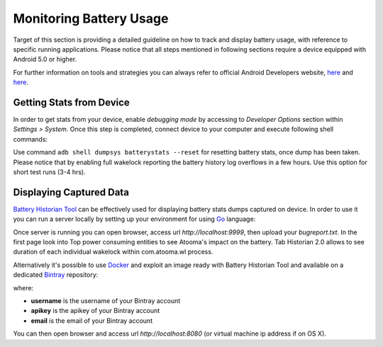 .. _battery:

Monitoring Battery Usage
=======================================

Target of this section is providing a detailed guideline on how to track and display battery usage, with reference to specific running applications. Please notice that all steps mentioned in following sections require a device equipped with Android 5.0 or higher.

For further information on tools and strategies you can always refer to official Android Developers website, `here <https://developer.android.com/tools/performance/batterystats-battery-historian/index.html>`_ and `here <https://developer.android.com/tools/performance/batterystats-battery-historian/charts.html>`_.

Getting Stats from Device
---------------------------------------

In order to get stats from your device, enable *debugging mode* by accessing to *Developer Options* section within *Settings > System*. Once this step is completed, connect device to your computer and execute following shell commands:

.. code-block:: bash
  :linenos:

  $ adb shell dumpsys batterystats or adb shell dumpsys batterystats --enable full-wake-history
  $ adb bugreport > bugreport.txt

Use command ``adb shell dumpsys batterystats --reset`` for resetting battery stats, once dump has been taken.
Please notice that by enabling full wakelock reporting the battery history log overflows in a few hours. Use this option for short test runs (3-4 hrs).

Displaying Captured Data
---------------------------------------

`Battery Historian Tool <https://github.com/google/battery-historian>`_ can be effectively used for displaying battery stats dumps captured on device. In order to use it you can run a server locally by setting up your environment for using `Go <https://golang.org/>`_ language:

.. code-block:: bash
  :linenos:

  $ go run cmd/battery-historian/battery-historian.go

Once server is running you can open browser, access url *http://localhost:9999*, then upload your *bugreport.txt*.
In the first page look into Top power consuming entities to see Atooma's impact on the battery.
Tab Historian 2.0 allows to see duration of each individual wakelock within com.atooma.wl process.

Alternatively it's possible to use `Docker <https://www.docker.com/>`_ and exploit an image ready with Battery Historian Tool and available on a dedicated `Bintray <https://bintray.com/>`_ repository:

.. code-block:: bash
  :linenos:

  $ docker login -u username -p apikey -e email atooma-docker-images.bintray.io
  $ docker pull atooma-docker-images.bintray.io/atooma/battery-historian
  $ docker run -d -p 8080:8080 atooma-docker-images.bintray.io/atooma/battery-historian

where:

* **username** is the username of your Bintray account
* **apikey** is the apikey of your Bintray account
* **email** is the email of your Bintray account

You can then open browser and access url *http://localhost:8080* (or virtual machine ip address if on OS X).
